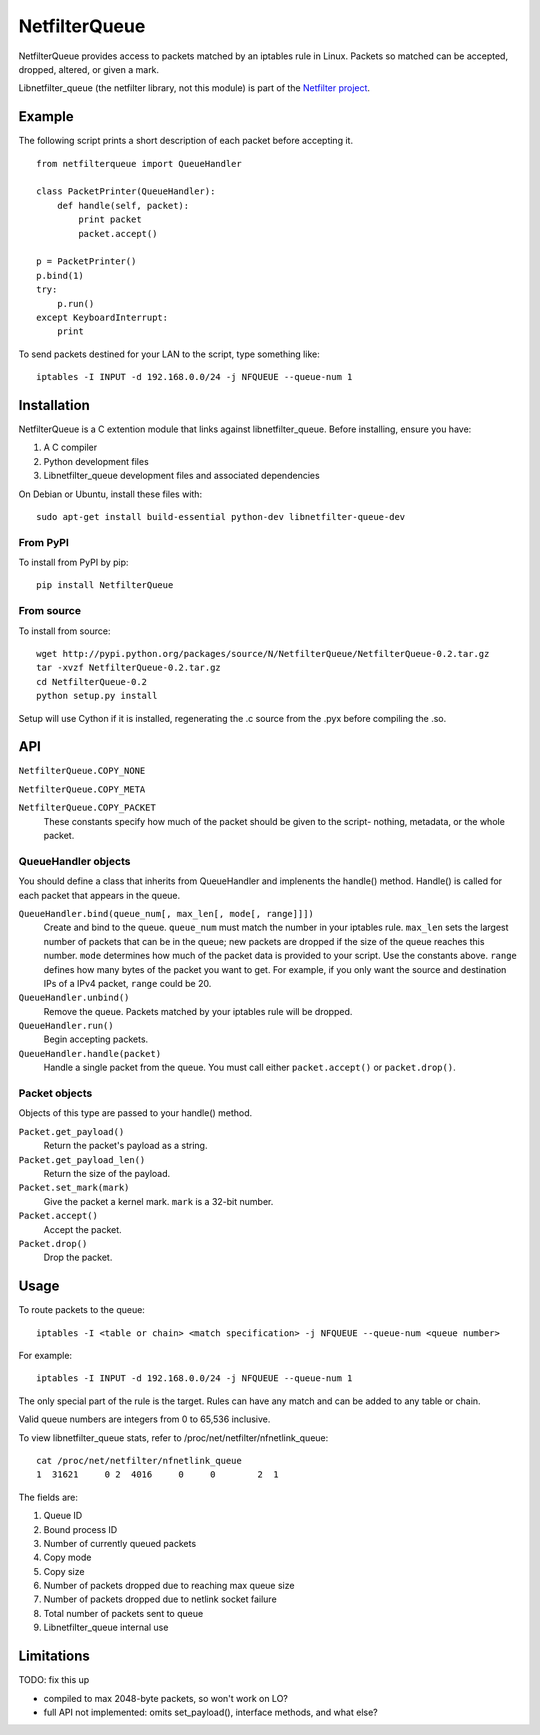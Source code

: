==============
NetfilterQueue
==============

NetfilterQueue provides access to packets matched by an iptables rule in
Linux. Packets so matched can be accepted, dropped, altered, or given a mark.

Libnetfilter_queue (the netfilter library, not this module) is part of the `Netfilter project <http://netfilter.org/projects/libnetfilter_queue/>`_.

Example
=======

The following script prints a short description of each packet before accepting it. ::

    from netfilterqueue import QueueHandler
    
    class PacketPrinter(QueueHandler):
        def handle(self, packet):
            print packet
            packet.accept()
    
    p = PacketPrinter()
    p.bind(1)
    try:
        p.run()
    except KeyboardInterrupt:
        print


To send packets destined for your LAN to the script, type something like::

    iptables -I INPUT -d 192.168.0.0/24 -j NFQUEUE --queue-num 1

Installation
============

NetfilterQueue is a C extention module that links against libnetfilter_queue. Before installing, ensure you have:

1. A C compiler

2. Python development files

3. Libnetfilter_queue development files and associated dependencies

On Debian or Ubuntu, install these files with::

    sudo apt-get install build-essential python-dev libnetfilter-queue-dev

From PyPI
---------

To install from PyPI by pip::

    pip install NetfilterQueue

From source
-----------

To install from source::

    wget http://pypi.python.org/packages/source/N/NetfilterQueue/NetfilterQueue-0.2.tar.gz
    tar -xvzf NetfilterQueue-0.2.tar.gz
    cd NetfilterQueue-0.2
    python setup.py install

Setup will use Cython if it is installed, regenerating the .c source from the .pyx before compiling the .so.

API
===

``NetfilterQueue.COPY_NONE``

``NetfilterQueue.COPY_META``

``NetfilterQueue.COPY_PACKET``
    These constants specify how much of the packet should be given to the script- nothing, metadata, or the whole packet.

QueueHandler objects
--------------------

You should define a class that inherits from QueueHandler and implenents the
handle() method. Handle() is called for each packet that appears in the queue.

``QueueHandler.bind(queue_num[, max_len[, mode[, range]]])``
    Create and bind to the queue. ``queue_num`` must match the number in your
    iptables rule. ``max_len`` sets the largest number of packets that can be
    in the queue; new packets are dropped if the size of the queue reaches this
    number. ``mode`` determines how much of the packet data is provided to
    your script. Use the constants above. ``range`` defines how many bytes of
    the packet you want to get. For example, if you only want the source and
    destination IPs of a IPv4 packet, ``range`` could be 20.

``QueueHandler.unbind()``
    Remove the queue. Packets matched by your iptables rule will be dropped.

``QueueHandler.run()``
    Begin accepting packets.

``QueueHandler.handle(packet)``
    Handle a single packet from the queue. You must call either
    ``packet.accept()`` or ``packet.drop()``.

Packet objects
--------------

Objects of this type are passed to your handle() method.

``Packet.get_payload()``
    Return the packet's payload as a string.

``Packet.get_payload_len()``
    Return the size of the payload.

``Packet.set_mark(mark)``
    Give the packet a kernel mark. ``mark`` is a 32-bit number.

``Packet.accept()``
    Accept the packet.

``Packet.drop()``
    Drop the packet.

Usage
=====

To route packets to the queue::

    iptables -I <table or chain> <match specification> -j NFQUEUE --queue-num <queue number>
    
For example::

    iptables -I INPUT -d 192.168.0.0/24 -j NFQUEUE --queue-num 1
    
The only special part of the rule is the target. Rules can have any match and 
can be added to any table or chain.

Valid queue numbers are integers from 0 to 65,536 inclusive.

To view libnetfilter_queue stats, refer to /proc/net/netfilter/nfnetlink_queue::

    cat /proc/net/netfilter/nfnetlink_queue
    1  31621     0 2  4016     0     0        2  1

The fields are:

1. Queue ID

2. Bound process ID

3. Number of currently queued packets

4. Copy mode

5. Copy size

6. Number of packets dropped due to reaching max queue size

7. Number of packets dropped due to netlink socket failure

8. Total number of packets sent to queue

9. Libnetfilter_queue internal use

Limitations
===========

TODO: fix this up

* compiled to max 2048-byte packets, so won't work on LO?
* full API not implemented: omits set_payload(), interface methods, and what else?
